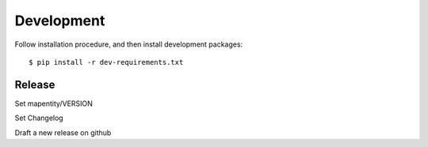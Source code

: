 Development
===========

Follow installation procedure, and then install development packages::

    $ pip install -r dev-requirements.txt


Release
-------

Set mapentity/VERSION

Set Changelog

Draft a new release on github
